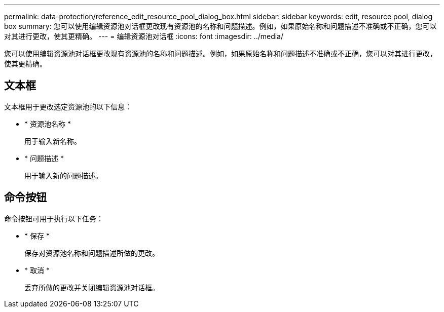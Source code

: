 ---
permalink: data-protection/reference_edit_resource_pool_dialog_box.html 
sidebar: sidebar 
keywords: edit, resource pool, dialog box 
summary: 您可以使用编辑资源池对话框更改现有资源池的名称和问题描述。例如，如果原始名称和问题描述不准确或不正确，您可以对其进行更改，使其更精确。 
---
= 编辑资源池对话框
:icons: font
:imagesdir: ../media/


[role="lead"]
您可以使用编辑资源池对话框更改现有资源池的名称和问题描述。例如，如果原始名称和问题描述不准确或不正确，您可以对其进行更改，使其更精确。



== 文本框

文本框用于更改选定资源池的以下信息：

* * 资源池名称 *
+
用于输入新名称。

* * 问题描述 *
+
用于输入新的问题描述。





== 命令按钮

命令按钮可用于执行以下任务：

* * 保存 *
+
保存对资源池名称和问题描述所做的更改。

* * 取消 *
+
丢弃所做的更改并关闭编辑资源池对话框。



